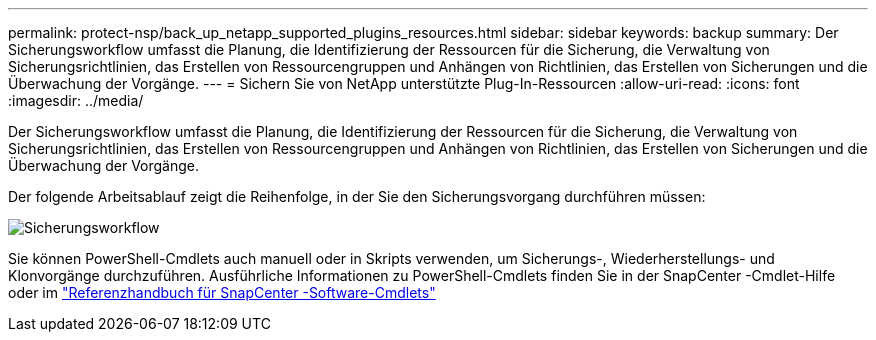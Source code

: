 ---
permalink: protect-nsp/back_up_netapp_supported_plugins_resources.html 
sidebar: sidebar 
keywords: backup 
summary: Der Sicherungsworkflow umfasst die Planung, die Identifizierung der Ressourcen für die Sicherung, die Verwaltung von Sicherungsrichtlinien, das Erstellen von Ressourcengruppen und Anhängen von Richtlinien, das Erstellen von Sicherungen und die Überwachung der Vorgänge. 
---
= Sichern Sie von NetApp unterstützte Plug-In-Ressourcen
:allow-uri-read: 
:icons: font
:imagesdir: ../media/


[role="lead"]
Der Sicherungsworkflow umfasst die Planung, die Identifizierung der Ressourcen für die Sicherung, die Verwaltung von Sicherungsrichtlinien, das Erstellen von Ressourcengruppen und Anhängen von Richtlinien, das Erstellen von Sicherungen und die Überwachung der Vorgänge.

Der folgende Arbeitsablauf zeigt die Reihenfolge, in der Sie den Sicherungsvorgang durchführen müssen:

image::../media/scc_backup_workflow.gif[Sicherungsworkflow]

Sie können PowerShell-Cmdlets auch manuell oder in Skripts verwenden, um Sicherungs-, Wiederherstellungs- und Klonvorgänge durchzuführen.  Ausführliche Informationen zu PowerShell-Cmdlets finden Sie in der SnapCenter -Cmdlet-Hilfe oder im https://docs.netapp.com/us-en/snapcenter-cmdlets/index.html["Referenzhandbuch für SnapCenter -Software-Cmdlets"]
